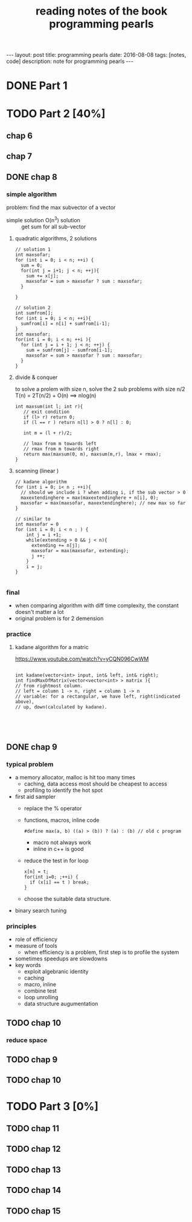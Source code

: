 #+TITLE: reading notes of the book programming pearls 
#+BEGIN_HTML
---
layout: post
title: programming pearls 
date: 2016-08-08
tags: [notes, code]
description: note for programming pearls
---
#+END_HTML



* DONE Part 1 


* TODO Part 2 [40%]
** chap 6
** chap 7

** DONE chap 8 
   CLOSED: [2016-04-27 Wed 23:57]
*** simple algorithm
problem: find the max subvector of a vector  
- simple solution O(n^3) solution :: get sum for all sub-vector 

**** quadratic algorithms, 2 solutions
#+BEGIN_SRC c++
// solution 1
int maxsofar; 
for (int i = 0; i < n; ++i) {
  sum = 0; 
  for(int j = i+1; j < n; ++j){
    sum += x[j];
    maxsofar = sum > maxsofar ? sum : maxsofar;
  }
  
}

// solution 2
int sumfrom[];
for (int i = 0; i < n; ++i){
  sumfrom[i] = n[i] + sumfrom[i-1];
}
int maxsofar;
for(int i = 0; i < n; ++i ){
  for (int j = i + 1; j < n; ++j) {
    sum = sumfrom[j] - sumfrom[i-1];
    maxsofar = sum > maxsofar ? sum : maxsofar;
  }
}
#+END_SRC 

**** divide & conquer   
to solve a prolem with size n, solve the 2 sub problems with size n/2
T(n) = 2T(n/2) + O(n)   ==> nlog(n)
#+BEGIN_SRC c++
int maxsum(int l; int r){
   // exit condition 
   if (l> r) return 0; 
   if (l == r ) return n[l] > 0 ? n[l] : 0; 

   int m = (l + r)/2;

   // lmax from m towards left
   // rmax from m towards right 
   return max(maxsum(0, m), maxsum(m,r), lmax + rmax);
}
#+END_SRC

**** scanning (linear ) 
#+BEGIN_SRC c++
// kadane algorithm
for (int i = 0; i< n ; ++i){
  // should we include i ? when adding i, if the sub vector > 0
  maxextendinghere = max(maxextendinghere + n[i], 0); 
  maxsofar = max(maxsofar, maxextendinghere); // new max so far
}

// similar to 
int maxsofar = 0
for (int i = 0; i < n ; ) {
    int j = i +1; 
    while(extending > 0 && j < n){
      extending += n[j];
      maxsofar = max(maxsofar, extending);
      j ++;
    }
    i = j;
}

#+END_SRC

*** final 
- when comparing algorithm with diff time complexity, the constant doesn't matter a lot
- original problem is for 2 demension

*** practice
**** kadane algorithm for a matric 
https://www.youtube.com/watch?v=yCQN096CwWM
#+BEGIN_SRC c++

int kadane(vector<int> input, int& left, int& right);
int findMaxOfMatrix(vector<vector<int> > matrix ){
// from rightmost column. 
// left = column 1 -> n, right = column 1 -> n
// variable: for a rectangular, we have left, right(indicated above), 
// up, down(calculated by kadane). 




#+END_SRC
** DONE chap 9 
   CLOSED: [2016-04-28 Thu 23:58]
*** typical problem 
- a memory allocator, malloc is hit too many times
  - caching, data access most should be cheapest to access 
  - profiling to identify the hot spot 

- first aid sampler
  - replace the % operator 
  - functions, macros, inline code    
    #+BEGIN_SRC c++
       #define max(a, b) ((a) > (b)) ? (a) : (b) // old c program 
    #+END_SRC
    - macro not always work
    - inline in c++ is good 
  - reduce the test in for loop
    #+BEGIN_SRC c++
      x[n] = t;
      for(int i=0; ;++i) {
        if (x[i] == t ) break;
      }
    #+END_SRC
  - choose the suitable data structure. 
- binary search tuning 
*** principles 
- role of efficiency
- measure of tools 
  - when efficiency is a problem, first step is to profile the system
- sometimes speedups are slowdowns
- key words
  + exploit algebranic identity
  + caching
  + macro, inline
  + combine test
  + loop unrolling
  + data structure augumentation
 


** TODO chap 10
*** reduce space 


** TODO chap 9 
** TODO chap 10

* TODO Part 3 [0%]  
** TODO chap 11
** TODO chap 12
** TODO chap 13
** TODO chap 14
** TODO chap 15
